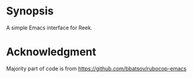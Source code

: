 * Synopsis
A simple Emacs interface for Reek.
* Acknowledgment
Majority part of code is from https://github.com/bbatsov/rubocop-emacs
